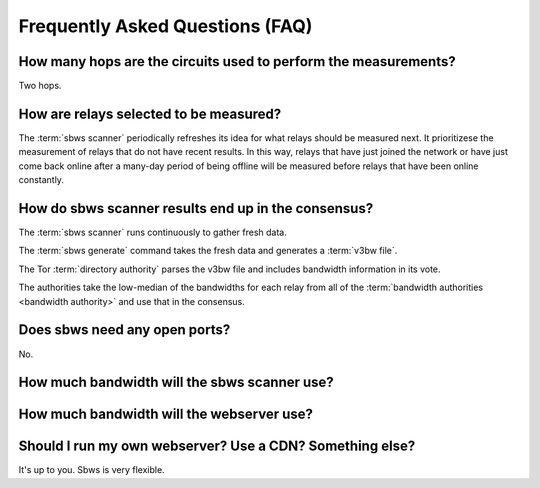 Frequently Asked Questions (FAQ)
==================================

.. seealso:: :doc:`glossary`.

How many hops are the circuits used to perform the measurements?
----------------------------------------------------------------

Two hops.

How are relays selected to be measured?
---------------------------------------

The :term:`sbws scanner` periodically refreshes its idea for what relays should
be measured next. It prioritizese the measurement of relays that do not have
recent results. In this way, relays that have just joined the network or have
just come back online after a many-day period of being offline will be measured
before relays that have been online constantly.

How do sbws scanner results end up in the consensus?
----------------------------------------------------

The :term:`sbws scanner` runs continuously to gather fresh data.

The :term:`sbws generate` command takes the fresh data and generates a
:term:`v3bw file`.

The Tor :term:`directory authority` parses the v3bw file and includes bandwidth
information in its vote.

The authorities take the low-median of the bandwidths for each relay from all
of the :term:`bandwidth authorities <bandwidth authority>` and use that in the
consensus.

Does sbws need any open ports?
------------------------------

No.

How much bandwidth will the sbws scanner use?
---------------------------------------------

.. todo:: answer this

How much bandwidth will the webserver use?
------------------------------------------

.. todo:: answer this

Should I run my own webserver? Use a CDN? Something else?
---------------------------------------------------------

It's up to you. Sbws is very flexible.

.. todo:: better answer.
